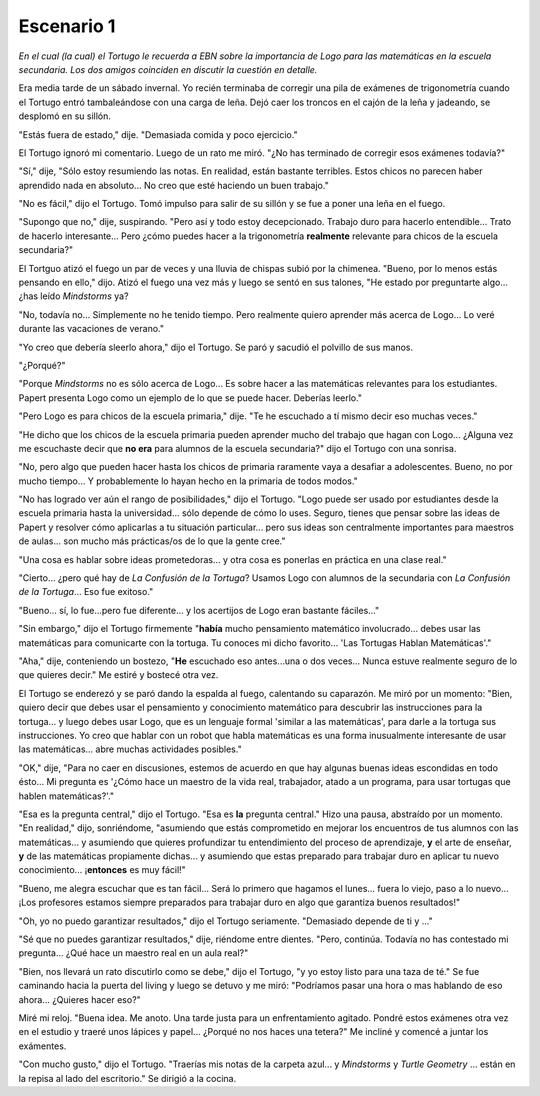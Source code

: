 Escenario 1
===========

*En el cual (la cual) el Tortugo le recuerda a EBN sobre la importancia de Logo para las matemáticas en la escuela secundaria. Los dos amigos coinciden en discutir la cuestión en detalle.*

Era media tarde de un sábado invernal. Yo recién terminaba de corregir una pila de exámenes de trigonometría cuando el Tortugo entró tambaleándose con una carga de leña. Dejó caer los troncos en el cajón de la leña y jadeando, se desplomó en su sillón. 

"Estás fuera de estado," dije. "Demasiada comida y poco ejercicio." 

El Tortugo ignoró mi comentario. Luego de un rato me miró. "¿No has terminado de corregir esos exámenes todavía?"

"Sí," dije, "Sólo estoy resumiendo las notas. En realidad, están bastante terribles. Estos chicos no parecen haber aprendido nada en absoluto... No creo que esté haciendo un buen trabajo."

"No es fácil," dijo el Tortugo. Tomó impulso para salir de su sillón y se fue a poner una leña en el fuego. 

"Supongo que no," dije, suspirando. "Pero así y todo estoy decepcionado. Trabajo duro para hacerlo entendible... Trato de hacerlo interesante... Pero ¿cómo puedes hacer a la trigonometría **realmente** relevante para chicos de la escuela secundaria?"

El Tortguo atizó el fuego  un par de veces y una lluvia de chispas subió por la chimenea. "Bueno, por lo menos estás pensando en ello," dijo. Atizó el fuego una vez más y luego se sentó en sus talones, "He estado por preguntarte algo... ¿has leído *Mindstorms* ya?

"No, todavía no... Simplemente no he tenido tiempo. Pero realmente quiero aprender más acerca de Logo... Lo veré durante las vacaciones de verano." 

"Yo creo que debería sleerlo ahora," dijo el Tortugo. Se paró y sacudió el polvillo de sus manos.  

"¿Porqué?" 

"Porque *Mindstorms* no es sólo acerca de Logo... Es sobre hacer a las matemáticas relevantes para los estudiantes. Papert presenta Logo como un ejemplo de lo que se puede hacer. Deberías leerlo." 

"Pero Logo es para chicos de la escuela primaria," dije. "Te he escuchado a tí mismo decir eso muchas veces." 

"He dicho que los chicos de la escuela primaria pueden aprender mucho del trabajo que hagan con Logo... ¿Alguna vez me escuchaste decir que **no era** para alumnos de la escuela secundaria?" dijo el Tortugo con una sonrisa. 

"No, pero algo que pueden hacer hasta los chicos de primaria raramente vaya a desafiar a adolescentes. Bueno, no por mucho tiempo... Y probablemente lo hayan hecho en la primaria de todos modos." 

"No has logrado ver aún el rango de posibilidades," dijo el Tortugo. "Logo puede ser usado por estudiantes desde la escuela primaria hasta la universidad... sólo depende de cómo lo uses. Seguro, tienes que pensar sobre las ideas de Papert y resolver cómo aplicarlas a tu situación particular... pero sus ideas son centralmente importantes para maestros de aulas... son mucho más prácticas/os de lo que la gente cree."

"Una cosa es hablar sobre ideas prometedoras... y otra cosa es ponerlas en práctica en una clase real."

"Cierto... ¿pero qué hay de *La Confusión de la Tortuga*? Usamos Logo con alumnos de la secundaria con *La Confusión de la Tortuga*... Eso fue exitoso." 

"Bueno... sí, lo fue...pero fue diferente... y los acertijos de Logo eran bastante fáciles..."

"Sin embargo," dijo el Tortugo firmemente "**había** mucho pensamiento matemático involucrado... debes usar las matemáticas para comunicarte con la tortuga. Tu conoces mi dicho favorito... 'Las Tortugas Hablan Matemáticas'." 

"Aha," dije, conteniendo un bostezo, "**He** escuchado eso antes...una o dos veces... Nunca estuve realmente seguro de lo que quieres decir." Me estiré y bostecé otra vez. 

El Tortugo se enderezó y se paró dando la espalda al fuego, calentando su caparazón. Me miró por un momento: "Bien, quiero decir que debes usar el pensamiento y conocimiento matemático para descubrir las instrucciones para la tortuga... y luego debes usar Logo, que es un lenguaje formal 'similar a las matemáticas', para darle a la tortuga sus instrucciones. Yo creo que hablar con un robot que habla matemáticas es una forma inusualmente interesante de usar las matemáticas... abre muchas actividades posibles." 

"OK," dije, "Para no caer en discusiones, estemos de acuerdo en que hay algunas buenas ideas escondidas en todo ésto... Mi pregunta es '¿Cómo hace un maestro de la vida real, trabajador, atado a un programa, para usar tortugas que hablen matemáticas?'."

"Esa es la pregunta central," dijo el Tortugo. "Esa es **la** pregunta central." Hizo una pausa, abstraído por un momento. "En realidad," dijo, sonriéndome, "asumiendo que estás comprometido en mejorar los encuentros de tus alumnos con las matemáticas... y asumiendo que quieres profundizar tu entendimiento del proceso de aprendizaje, **y** el arte de enseñar, **y** de las matemáticas propiamente dichas... y asumiendo que estas preparado para trabajar duro en aplicar tu nuevo conocimiento... ¡**entonces** es muy fácil!"

"Bueno, me alegra escuchar que es tan fácil... Será lo primero que hagamos el lunes... fuera lo viejo, paso a lo nuevo... ¡Los profesores estamos siempre preparados para trabajar duro en algo que garantiza buenos resultados!"

"Oh, yo no puedo garantizar resultados," dijo el Tortugo seriamente. "Demasiado depende de ti y ..."

"Sé que no puedes garantizar resultados," dije, riéndome entre dientes. "Pero, continúa. Todavía no has contestado mi pregunta... ¿Qué hace un maestro real en un aula real?"

"Bien, nos llevará un rato discutirlo como se debe," dijo el Tortugo, "y yo estoy listo para una taza de té." Se fue caminando hacia la puerta del living y luego se detuvo y me miró: "Podríamos pasar una hora o mas hablando de eso ahora... ¿Quieres hacer eso?"

Miré mi reloj. "Buena idea. Me anoto. Una tarde justa para un enfrentamiento agitado. Pondré estos exámenes otra vez en el estudio y traeré unos lápices y papel... ¿Porqué no nos haces una tetera?" Me incliné y comencé a juntar los exámentes. 

"Con mucho gusto," dijo el Tortugo. "Traerías mis notas de la carpeta azul... y *Mindstorms* y *Turtle Geometry* ... están en la repisa al lado del escritorio." Se dirigió a la cocina. 

